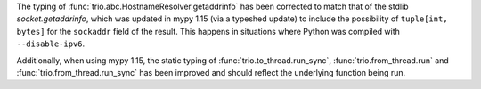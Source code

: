 The typing of :func:`trio.abc.HostnameResolver.getaddrinfo` has been corrected to
match that of the stdlib `socket.getaddrinfo`, which was updated in mypy 1.15 (via
a typeshed update) to include the possibility of ``tuple[int, bytes]`` for the
``sockaddr`` field of the result. This happens in situations where Python was compiled
with ``--disable-ipv6``.

Additionally, when using mypy 1.15, the static typing of
:func:`trio.to_thread.run_sync`, :func:`trio.from_thread.run` and
:func:`trio.from_thread.run_sync` has been improved and should reflect the underlying
function being run.
